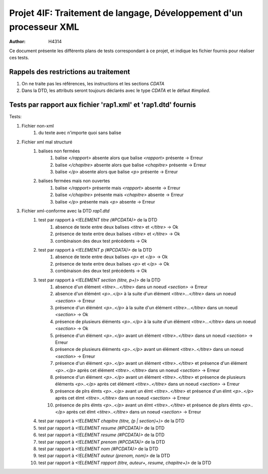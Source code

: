 ========================================================================
Projet 4IF: Traitement de langage, Développement d'un processeur XML
========================================================================

:Author: H4314

Ce document présente les différents plans de tests correspondant à ce projet, et indique les fichier fournis pour réaliser ces tests.

Rappels des restrictions au traitement
######################################

#. On ne traite pas les références, les instructions et les sections `CDATA`
#. Dans la DTD, les attributs seront toujours déclarés avec le type `CDATA` et le défaut `#implied`.

Tests par rapport aux fichier 'rap1.xml' et 'rap1.dtd' fournis
##############################################################

Tests:

#. Fichier non-xml 
	#. du texte avec n'importe quoi sans balise
#. Fichier xml mal structuré
	#. balises non fermées
		#. balise `</rapport>` absente alors que balise `<rapport>` présente -> Erreur
		#. balise `</chapitre>` absente alors que balise `<chapitre>` présente -> Erreur
		#. balise `</p>` absente alors que balise `<p>` présente -> Erreur
	#. balises fermées mais non ouvertes
		#. balise `</rapport>` présente mais `<rapport>` absente -> Erreur
		#. balise `</chapitre>` présente mais  `<chapitre>` absente -> Erreur
		#. balise `</p>` présente mais `<p>` absente -> Erreur
#. Fichier xml-conforme avec la DTD `rap1.dtd`
	#. test par rapport à `<!ELEMENT titre (#PCDATA)>` de la DTD
		#. absence de texte entre deux balises `<titre>` et `</titre>` -> Ok
		#. présence de texte entre deux balises `<titre>` et `</titre>` -> Ok
		#. combinaison des deux test précédents -> Ok
	#. test par rapport à `<!ELEMENT p (#PCDATA)>` de la DTD
		#. absence de texte entre deux balises `<p>` et `</p>` -> Ok
		#. présence de texte entre deux balises `<p>` et `</p>` -> Ok
		#. combinaison des deux test précédents -> Ok
	#. test par rapport à `<!ELEMENT section (titre, p+)>` de la DTD
		#. absence d'un élément `<titre>...</titre>` dans un noeud `<section>` -> Erreur
		#. absence d'un élémént `<p>..</p>` à la suite d'un élément `<titre>...</titre>` dans un noeud `<section>` -> Erreur
		#. présence d'un élémént `<p>..</p>` à la suite d'un élément `<titre>...</titre>` dans un noeud `<section>` -> Ok
		#. présence de plusieurs éléments `<p>..</p>` à la suite d'un élément `<titre>...</titre>` dans un noeud `<section>` -> Ok
		#. présence d'un élément `<p>..</p>` avant un élément `<titre>..</titre>` dans un noeud `<section>` -> Erreur
		#. présence de plusieurs éléments `<p>..</p>` avant un élément `<titre>..</titre>` dans un noeud `<section>` -> Erreur
		#. présence d'un élément `<p>..</p>` avant un élément `<titre>..</titre>` et présence d'un élément `<p>..</p>` après cet élément `<titre>..</titre>` dans un noeud `<section>` -> Erreur
		#. présence d'un élément `<p>..</p>` avant un élément `<titre>..</titre>` et présence de plusieurs éléments `<p>..</p>` après cet élément `<titre>..</titre>` dans un noeud `<section>` -> Erreur
	

		#. présence de plrs élmts `<p>..</p>` avant un élmt `<titre>..</titre>` et présence d'un élmt `<p>..</p>` après cet élmt `<titre>..</titre>` dans un noeud `<section>` -> Erreur
		#. présence de plrs élmts `<p>..</p>` avant un élmt `<titre>..</titre>` et présence de plsrs élmts `<p>..</p>` après cet élmt `<titre>..</titre>` dans un noeud `<section>` -> Erreur

	#. test par rapport à `<!ELEMENT chapitre (titre, (p | section)+)>` de la DTD
	#. test par rapport à `<!ELEMENT resume (#PCDATA)>` de la DTD
	#. test par rapport à `<!ELEMENT resume (#PCDATA)>` de la DTD
	#. test par rapport à `<!ELEMENT prenom (#PCDATA)>` de la DTD
	#. test par rapport à `<!ELEMENT nom (#PCDATA)>` de la DTD
	#. test par rapport à `<!ELEMENT auteur (prenom, nom)>` de la DTD
	#. test par rapport à `<!ELEMENT rapport (titre, auteur+, resume, chapitre+)>` de la DTD
